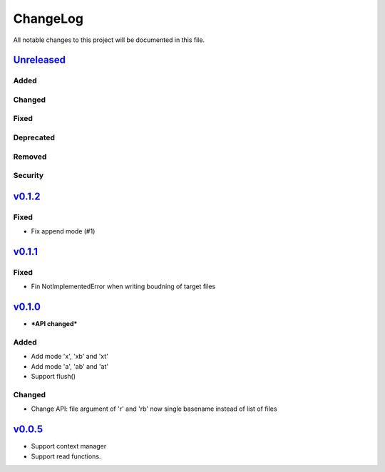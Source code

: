 =========
ChangeLog
=========

All notable changes to this project will be documented in this file.

`Unreleased`_
=============

Added
-----

Changed
-------

Fixed
-----

Deprecated
----------

Removed
-------

Security
--------

`v0.1.2`_
=========

Fixed
-----

* Fix append mode (#1)


`v0.1.1`_
=========

Fixed
-----

* Fin NotImplementedError when writing boudning of target files

`v0.1.0`_
=========

* ***API changed***

Added
-----

* Add mode 'x', 'xb' and 'xt'
* Add mode 'a', 'ab' and 'at'
* Support flush()

Changed
-------

* Change API: file argument of 'r' and 'rb' now single basename instead of list of files


`v0.0.5`_
=========

* Support context manager
* Support read functions.

.. History links
.. _Unreleased: https://github.com/miurahr/py7zr/compare/v0.1.2...HEAD
.. _v0.1.2: https://github.com/miurahr/py7zr/compare/v0.1.1...v0.1.2
.. _v0.1.1: https://github.com/miurahr/py7zr/compare/v0.1.0...v0.1.1
.. _v0.1.0: https://github.com/miurahr/py7zr/compare/v0.0.5...v0.1.0
.. _v0.0.5: https://github.com/miurahr/py7zr/compare/v0.0.1...v0.0.5
